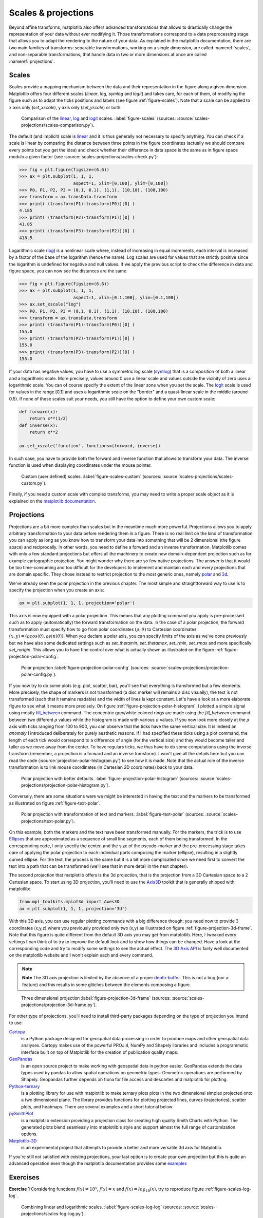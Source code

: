 .. ----------------------------------------------------------------------------
.. Title:   Scientific Visualisation - Python & Matplotlib
.. Author:  Nicolas P. Rougier
.. License: BSD
.. ----------------------------------------------------------------------------
.. _chap-projection:

Scales & projections
====================

Beyond affine transforms, matplotlib also offers advanced transformations that
allows to drastically change the representation of your data without ever
modifying it. Those transformations correspond to a data preprocessing stage
that allows you to adapt the rendering to the nature of your data. As explained
in the matplotlib documentation, there are two main families of transforms:
separable transformations, working on a single dimension, are called
:nameref:`scales`, and non-separable transformations, that handle data in two
or more dimensions at once are called :nameref:`projections`.


Scales
------

Scales provide a mapping mechanism between the data and their representation
in the figure along a given dimension. Matplotlib offers four different scales
(`linear`, `log`, `symlog` and `logit`) and takes care, for each of them, of
modifying the figure such as to adapt the ticks positions and labels (see
figure :ref:`figure-scales`). Note that a scale can be applied to x axis only
(`set_xscale`), y axis only (`set_yscale`) or both.

.. figure:: scales-projections/scales-comparison.pdf
   :width: 100%

   Comparison of the linear_, log_ and logit_ scales.
   :label:`figure-scales` (sources: :source:`scales-projections/scales-comparison.py`).

The default (and implicit) scale is linear_ and it is thus generally not
necessary to specify anything. You can check if a scale is linear by comparing
the distance between three points in the figure coordinates (actually we should
compare every points but you get the idea) and check whether their difference
in data space is the same as in figure space modulo a given factor (see
:source:`scales-projections/scales-check.py`):

.. code:: python

   >>> fig = plt.figure(figsize=(6,6))
   >>> ax = plt.subplot(1, 1, 1,
                        aspect=1, xlim=[0,100], ylim=[0,100])
   >>> P0, P1, P2, P3 = (0.1, 0.1), (1,1), (10,10), (100,100)
   >>> transform = ax.transData.transform
   >>> print( (transform(P1)-transform(P0))[0] )
   4.185
   >>> print( (transform(P2)-transform(P1))[0] )
   41.85
   >>> print( (transform(P3)-transform(P2))[0] )
   418.5

Logarithmic scale (log_) is a nonlinear scale where, instead of increasing in equal
increments, each interval is increased by a factor of the base of the logarithm
(hence the name). Log scales are used for values that are strictly positive since
the logarithm is undefined for negative and null values. If we apply the previous
script to check the difference in data and figure space, you can now see the
distances are the same:

.. code:: python

   >>> fig = plt.figure(figsize=(6,6))
   >>> ax = plt.subplot(1, 1, 1,
                        aspect=1, xlim=[0.1,100], ylim=[0.1,100])
   >>> ax.set_xscale("log")
   >>> P0, P1, P2, P3 = (0.1, 0.1), (1,1), (10,10), (100,100)
   >>> transform = ax.transData.transform
   >>> print( (transform(P1)-transform(P0))[0] )
   155.0
   >>> print( (transform(P2)-transform(P1))[0] )
   155.0
   >>> print( (transform(P3)-transform(P2))[0] )
   155.0

If your data has negative values, you have to use a symmetric log scale (symlog_)
that is a composition of both a linear and a logarithmic scale. More precisely,
values around 0 use a linear scale and values outside the vicinity of zero uses
a logarithmic scale. You can of course specify the extent of the linear zone
when you set the scale. The logit_ scale is used for values in the range [0,1]
and uses a logarithmic scale on the "border" and a quasi-linear scale in the
middle (around 0.5). If none of these scales suit your needs, you still have
the option to define your own custom scale:

.. code:: python

   def forward(x):
       return x**(1/2)
   def inverse(x):
       return x**2

   ax.set_xscale('function', functions=(forward, inverse))

In such case, you have to provide both the forward and inverse function that
allows to transform your data. The inverse function is used when displaying
coordinates under the mouse pointer.

.. figure:: scales-projections/scales-custom.pdf
   :width: 100%

   Custom (user defined) scales.
   :label:`figure-scales-custom` (sources: :source:`scales-projections/scales-custom.py`).

Finally, if you need a custom scale with complex transforms, you may need to
write a proper scale object as it is explained on the `matplotlib documentation
<https://matplotlib.org/gallery/scales/custom_scale.html>`_.

Projections
-----------

Projections are a bit more complex than scales but in the meantime much more
powerful. Projections allows you to apply arbitrary transformation to your data
before rendering them in a figure. There is no real limit on the kind of
transformation you can apply as long as you know how to transform your data into
something that will be 2 dimensional (the figure space) and reciprocally. In
other words, you need to define a forward and an inverse
transformation. Matplotlib comes with only a few standard projections but offers
all the machinery to create new domain-dependent projection such as for example
cartographic projection. You might wonder why there are so few native
projections. The answer is that it would be too time-consuming and too difficult
for the developers to implement and maintain each and every projections that
are domain specific. They chose instead to restrict projection to the most
generic ones, namely polar_ and 3d_.

We've already seen the polar projection in the previous chapter. The most simple
and straightforward way to use is to specify the projection when you create an
axis:

.. code:: Python

   ax = plt.subplot(1, 1, 1, projection='polar')

This axis is now equipped with a polar projection. This means that any plotting
command you apply is pre-processed such as to apply (automatically) the forward
transformation on the data. In the case of a polar projection, the forward
transformation must specify how to go from polar coordinates :math:`(\rho,
\theta)` to Cartesian coordinates :math:`(x,y) = (\rho cos(\theta), \rho
sin(\theta))`. When you declare a polar axis, you can specify limits of the axis
as we've done previously but we have also some dedicated settings such as
`set_thetamin`, `set_thetamax`, `set_rmin`, `set_rmax` and more specifically
`set_rorigin`. This allows you to have fine control over what is actually shown as illustrated on the figure :ref:`figure-projection-polar-config`.

.. figure:: scales-projections/projection-polar-config.pdf
   :width: 100%

   Polar projection
   :label:`figure-projection-polar-config`
   (sources: :source:`scales-projections/projection-polar-config.py`).


If you now try to do some plots (e.g. plot, scatter, bar), you'll see that
everything is transformed but a few elements. More precisely, the shape of
markers is not transformed (a disc marker will remains a disc visually), the
text is not transformed (such that it remains readable) and the width of lines
is kept constant. Let's have a look at a more elaborate figure to see what it
means more precisely. On figure :ref:`figure-projection-polar-histogram`, I
plotted a simple signal using mostly `fill_between
<https://matplotlib.org/api/_as_gen/matplotlib.axes.Axes.fill_between.html>`_
command. The concentric grey/white colored rings are made using the
`fill_between` command between two different :math:`\rho` values while the
histogram is made with various :math:`\rho` values. If you now look more closely
at the :math:`\rho` axis with ticks ranging from 100 to 900, you can observe
that the ticks have the same vertical size. It is indeed an *anomaly* I
introduced deliberately for purely aesthetic reasons. If I had specified these
ticks using a plot command, the length of each tick would correspond to a
difference of angle (for the vertical size) and they would become taller and
taller as we move away from the center. To have regulars ticks, we thus have to
do some computations using the inverse transform (remember, a projection is a
forward and an inverse transform). I won't give all the details here but you can
read the code (:source:`projection-polar-histogram.py`) to see how it is
made. Note that the actual role of the inverse transformation is to link mouse
coordinates (in Cartesian 2D coordinates) back to your data.

.. figure:: scales-projections/projection-polar-histogram.pdf
   :width: 95%

   Polar projection with better defaults.
   :label:`figure-projection-polar-histogram`
   (sources: :source:`scales-projections/projection-polar-histogram.py`).

Conversely, there are some situations were we might be interested in having
the text and the markers to be transformed as illustrated on figure
:ref:`figure-text-polar`.

.. figure:: scales-projections/text-polar.pdf
   :width: 90%

   Polar projection with transformation of text and markers.
   :label:`figure-text-polar`
   (sources: :source:`scales-projections/text-polar.py`).

On this example, both the markers and the text have been transformed
manually. For the markers, the trick is to use `Ellipses
<https://matplotlib.org/api/_as_gen/matplotlib.patches.Ellipse.html>`_ that are
approximated as a sequence of small line segments, each of them being
transformed. In the corresponding code, I only specify the center, and the size
of the pseudo-marker and the pre-processing stage takes care of applying the
polar projection to each individual parts composing the marker (ellipse),
resulting in a slightly curved ellipse. For the text, the process is the same
but it is a bit more complicated since we need first to convert the text into a
path that can be transformed (we'll see that in more detail in the next
chapter).


The second projection that matplotlib offers is the 3d projection, that is the
projection from a 3D Cartesian space to a 2 Cartesian space. To start using 3D
projection, you'll need to use the `Axis3D
<https://matplotlib.org/api/toolkits/mplot3d.html>`_ toolkit that is generally
shipped with matplotlib:

.. code:: python

   from mpl_toolkits.mplot3d import Axes3D
   ax = plt.subplot(1, 1, 1, projection='3d')

With this 3D axis, you can use regular plotting commands with a big difference
though: you need now to provide 3 coordinates (x,y,z) where you previously
provided only two (x,y) as illustrated on figure
:ref:`figure-projection-3d-frame`. Note that this figure is quite different from
the default 3D axis you may get from matplotlib. Here, I tweaked every settings
I can think of to try to improve the default look and to show how things can be
changed. Have a look at the corresponding code and try to modify some settings to
see the actual effect. The `3D Axis API
<https://matplotlib.org/mpl_toolkits/mplot3d/api.html>`_ is fairly well
documented on the matplotlib website and I won't explain each and every command.

.. note:: **Note** The 3D axis projection is limited by the absence of a proper
    `depth-buffer <https://en.wikipedia.org/wiki/Z-buffering>`_. This is not a
    bug (nor a feature) and this results in some glitches between the elements
    composing a figure.

.. figure:: scales-projections/projection-3d-frame.pdf
   :width: 80%

   Three dimensional projection
   :label:`figure-projection-3d-frame`
   (sources: :source:`scales-projections/projection-3d-frame.py`).

For other type of projections, you'll need to install third-party packages
depending on the type of projection you intend to use:

`Cartopy <https://scitools.org.uk/cartopy/docs/latest/>`_
  is a Python package
  designed for geospatial data processing in order to produce maps and other
  geospatial data analyses. Cartopy makes use of the powerful PROJ.4, NumPy and
  Shapely libraries and includes a programmatic interface built on top of
  Matplotlib for the creation of publication quality maps.

`GeoPandas <https://geopandas.org/>`_
  is an open source project to make working
  with geospatial data in python easier. GeoPandas extends the data types used by
  pandas to allow spatial operations on geometric types. Geometric operations
  are performed by Shapely. Geopandas further depends on fiona for file access
  and descartes and matplotlib for plotting.

`Python-ternary <https://github.com/marcharper/python-ternary>`_
  is a plotting library for use with matplotlib to make ternary plots plots in
  the two dimensional simplex projected onto a two dimensional plane. The
  library provides functions for plotting projected lines, curves
  (trajectories), scatter plots, and heatmaps. There are several examples and a
  short tutorial below.

`pySmithPlot <https://github.com/vMeijin/pySmithPlot>`_
  is a matplotlib extension providing a projection class for creating high
  quality Smith Charts with Python. The generated plots blend seamlessly into
  matplotlib's style and support almost the full range of customization options.

`Matplotlib-3D <https://github.com/rougier/matplotlib-3d>`_
  is an experimental project that attempts to provide a better and more
  versatile 3d axis for Matplotlib.

  ..
   .. figure:: scales-projections/geo-projections.pdf
      :width: 100%

      Some of the standard and not so standard geographic projections
      :label:`figure-geo-projections` (sources: :source:`scales-projections/geo-projections.py`).

If you're still not satisfied with existing projections, your last option is to
create your own projection but this is quite an advanced operation even though
the matplotlib documentation provides some `examples
<https://matplotlib.org/devel/add_new_projection.html>`_


Exercises
---------

**Exercise 1** Considering functions :math:`f(x) = 10^x`, :math:`f(x) = x` and
:math:`f(x) = log_{10}(x)`, try to reproduce figure :ref:`figure-scales-log-log`.

.. figure:: scales-projections/scales-log-log.pdf
   :width: 100%

   Combining linear and logarithmic scales.
   :label:`figure-scales-log-log` (sources: :source:`scales-projections/scales-log-log.py`).


**Exercise 2** The goal is to produce a figure showing `microphone
polar patterns
<https://en.wikipedia.org/wiki/Microphone#Polar_patterns>`__
(omnidirectional, subcardioid, cardioid, supercardioid, bidirectional
and shotgun). The first five patterns are simple functions where
radius evolvse with angle while the last pattern may require some
works.

.. figure:: scales-projections/polar-patterns.pdf
   :width: 100%

   Microphone polar patterns
   :label:`figure-polar-patterns`
   (sources: :source:`scales-projections/polar-patterns.py`).




.. --- Links ------------------------------------------------------------------
.. _linear: https://matplotlib.org/api/scale_api.html?#matplotlib.scale.LinearScale
.. _log: https://matplotlib.org/api/scale_api.html?#matplotlib.scale.LogScale
.. _symlog: https://matplotlib.org/api/scale_api.html?#matplotlib.scale.SymmetricalLogScale
.. _logit: https://matplotlib.org/api/scale_api.html?#matplotlib.scale.LogitScale
.. _polar: https://matplotlib.org/api/projections_api.html#module-matplotlib.projections.polar
.. _3d: https://matplotlib.org/mpl_toolkits/mplot3d/tutorial.html
.. ----------------------------------------------------------------------------

